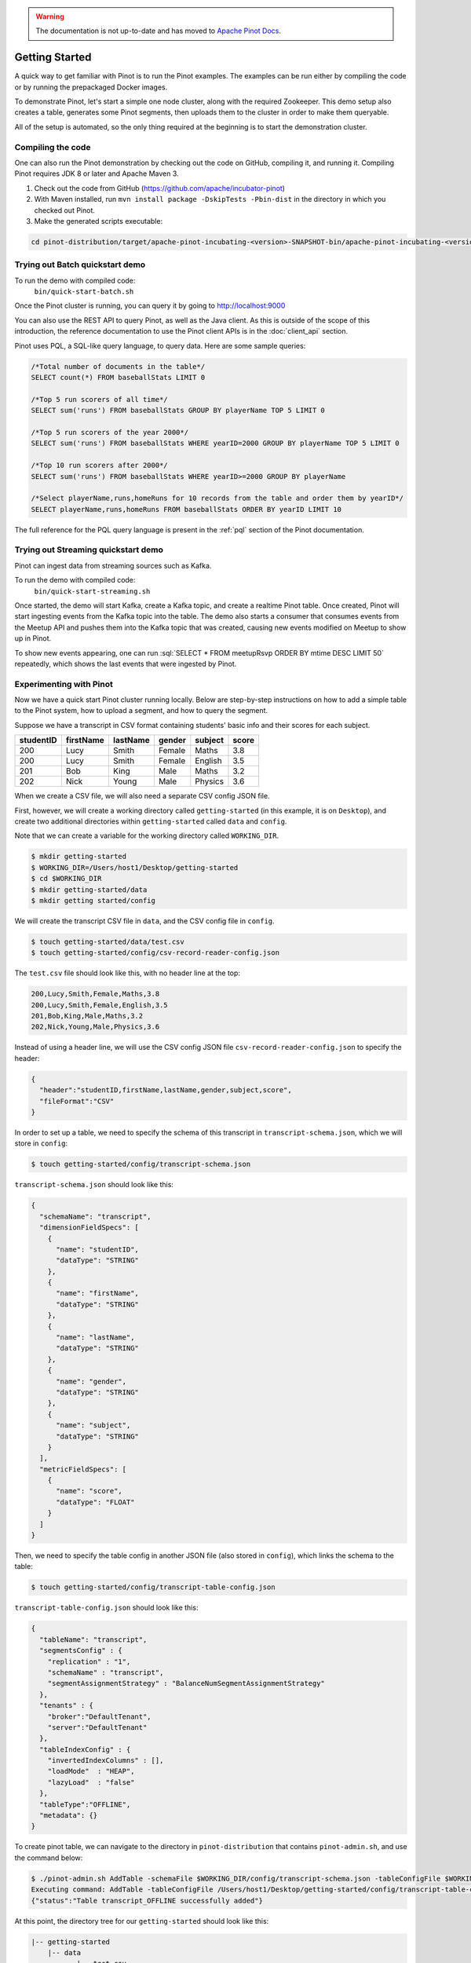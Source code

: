 ..
.. Licensed to the Apache Software Foundation (ASF) under one
.. or more contributor license agreements.  See the NOTICE file
.. distributed with this work for additional information
.. regarding copyright ownership.  The ASF licenses this file
.. to you under the Apache License, Version 2.0 (the
.. "License"); you may not use this file except in compliance
.. with the License.  You may obtain a copy of the License at
..
..   http://www.apache.org/licenses/LICENSE-2.0
..
.. Unless required by applicable law or agreed to in writing,
.. software distributed under the License is distributed on an
.. "AS IS" BASIS, WITHOUT WARRANTIES OR CONDITIONS OF ANY
.. KIND, either express or implied.  See the License for the
.. specific language governing permissions and limitations
.. under the License.
..

.. warning::  The documentation is not up-to-date and has moved to `Apache Pinot Docs <https://docs.pinot.apache.org/>`_.

.. _getting-started:

Getting Started
===============

A quick way to get familiar with Pinot is to run the Pinot examples. The examples can be run either by compiling the
code or by running the prepackaged Docker images.

To demonstrate Pinot, let's start a simple one node cluster, along with the required Zookeeper. This demo setup also
creates a table, generates some Pinot segments, then uploads them to the cluster in order to make them queryable.

All of the setup is automated, so the only thing required at the beginning is to start the demonstration cluster.


.. _compiling-code-section:

Compiling the code
~~~~~~~~~~~~~~~~~~

One can also run the Pinot demonstration by checking out the code on GitHub, compiling it, and running it. Compiling
Pinot requires JDK 8 or later and Apache Maven 3.

#. Check out the code from GitHub (https://github.com/apache/incubator-pinot)
#. With Maven installed, run ``mvn install package -DskipTests -Pbin-dist`` in the directory in which you checked out Pinot.
#. Make the generated scripts executable:

.. code-block:: none

  cd pinot-distribution/target/apache-pinot-incubating-<version>-SNAPSHOT-bin/apache-pinot-incubating-<version>-SNAPSHOT-bin; chmod +x bin/*.sh

Trying out Batch quickstart demo
~~~~~~~~~~~~~~~~~~~~~~~~~~~~~~~~~~

To run the demo with compiled code:
  ``bin/quick-start-batch.sh``

Once the Pinot cluster is running, you can query it by going to http://localhost:9000

You can also use the REST API to query Pinot, as well as the Java client. As this is outside of the scope of this
introduction, the reference documentation to use the Pinot client APIs is in the :doc:`client_api` section.

Pinot uses PQL, a SQL-like query language, to query data. Here are some sample queries:

.. code-block:: sql

  /*Total number of documents in the table*/
  SELECT count(*) FROM baseballStats LIMIT 0

  /*Top 5 run scorers of all time*/
  SELECT sum('runs') FROM baseballStats GROUP BY playerName TOP 5 LIMIT 0

  /*Top 5 run scorers of the year 2000*/
  SELECT sum('runs') FROM baseballStats WHERE yearID=2000 GROUP BY playerName TOP 5 LIMIT 0

  /*Top 10 run scorers after 2000*/
  SELECT sum('runs') FROM baseballStats WHERE yearID>=2000 GROUP BY playerName

  /*Select playerName,runs,homeRuns for 10 records from the table and order them by yearID*/
  SELECT playerName,runs,homeRuns FROM baseballStats ORDER BY yearID LIMIT 10

The full reference for the PQL query language is present in the :ref:`pql` section of the Pinot documentation.

Trying out Streaming quickstart demo
~~~~~~~~~~~~~~~~~~~~~~~~~~~~~~~~~~~~

Pinot can ingest data from streaming sources such as Kafka.

To run the demo with compiled code:
  ``bin/quick-start-streaming.sh``

Once started, the demo will start Kafka, create a Kafka topic, and create a realtime Pinot table. Once created, Pinot
will start ingesting events from the Kafka topic into the table. The demo also starts a consumer that consumes events
from the Meetup API and pushes them into the Kafka topic that was created, causing new events modified on Meetup to
show up in Pinot.

.. role:: sql(code)
  :language: sql

To show new events appearing, one can run :sql:`SELECT * FROM meetupRsvp ORDER BY mtime DESC LIMIT 50` repeatedly, which shows the
last events that were ingested by Pinot.

Experimenting with Pinot
~~~~~~~~~~~~~~~~~~~~~~~~

Now we have a quick start Pinot cluster running locally. Below are step-by-step instructions on
how to add a simple table to the Pinot system, how to upload a segment, and how to query the segment.

Suppose we have a transcript in CSV format containing students' basic info and their scores for each subject.

+------------+------------+-----------+-----------+-----------+-----------+
| studentID  | firstName  | lastName  |   gender  |  subject  |   score   |
+============+============+===========+===========+===========+===========+
|     200    |     Lucy   |   Smith   |   Female  |   Maths   |    3.8    |
+------------+------------+-----------+-----------+-----------+-----------+
|     200    |     Lucy   |   Smith   |   Female  |  English  |    3.5    |
+------------+------------+-----------+-----------+-----------+-----------+
|     201    |     Bob    |    King   |    Male   |   Maths   |    3.2    |
+------------+------------+-----------+-----------+-----------+-----------+
|     202    |     Nick   |   Young   |    Male   |  Physics  |    3.6    |
+------------+------------+-----------+-----------+-----------+-----------+

When we create a CSV file, we will also need a separate CSV config JSON file.

First, however, we will create a working directory called ``getting-started`` (in this example, it is on ``Desktop``), and create two additional directories within ``getting-started`` called ``data``
and ``config``.

Note that we can create a variable for the working directory called ``WORKING_DIR``.

.. code-block:: none

  $ mkdir getting-started
  $ WORKING_DIR=/Users/host1/Desktop/getting-started
  $ cd $WORKING_DIR
  $ mkdir getting-started/data
  $ mkdir getting started/config

We will create the transcript CSV file in ``data``, and the CSV config file in ``config``.

.. code-block:: none

  $ touch getting-started/data/test.csv
  $ touch getting-started/config/csv-record-reader-config.json

The ``test.csv`` file should look like this, with no header line at the top:

.. code-block:: none

  200,Lucy,Smith,Female,Maths,3.8
  200,Lucy,Smith,Female,English,3.5
  201,Bob,King,Male,Maths,3.2
  202,Nick,Young,Male,Physics,3.6

Instead of using a header line, we will use the CSV config JSON file ``csv-record-reader-config.json`` to specify the header:

.. code-block:: none

  {
    "header":"studentID,firstName,lastName,gender,subject,score",
    "fileFormat":"CSV"
  }

In order to set up a table, we need to specify the schema of this transcript in ``transcript-schema.json``, which we will store in ``config``:

.. code-block:: none

  $ touch getting-started/config/transcript-schema.json

``transcript-schema.json`` should look like this:

.. code-block:: none

  {
    "schemaName": "transcript",
    "dimensionFieldSpecs": [
      {
        "name": "studentID",
        "dataType": "STRING"
      },
      {
        "name": "firstName",
        "dataType": "STRING"
      },
      {
        "name": "lastName",
        "dataType": "STRING"
      },
      {
        "name": "gender",
        "dataType": "STRING"
      },
      {
        "name": "subject",
        "dataType": "STRING"
      }
    ],
    "metricFieldSpecs": [
      {
        "name": "score",
        "dataType": "FLOAT"
      }
    ]
  }

Then, we need to specify the table config in another JSON file (also stored in ``config``), which links the schema to the table:

.. code-block:: none

  $ touch getting-started/config/transcript-table-config.json

``transcript-table-config.json`` should look like this:

.. code-block:: none

  {
    "tableName": "transcript",
    "segmentsConfig" : {
      "replication" : "1",
      "schemaName" : "transcript",
      "segmentAssignmentStrategy" : "BalanceNumSegmentAssignmentStrategy"
    },
    "tenants" : {
      "broker":"DefaultTenant",
      "server":"DefaultTenant"
    },
    "tableIndexConfig" : {
      "invertedIndexColumns" : [],
      "loadMode"  : "HEAP",
      "lazyLoad"  : "false"
    },
    "tableType":"OFFLINE",
    "metadata": {}
  }


To create pinot table, we can navigate to the directory in ``pinot-distribution`` that contains
``pinot-admin.sh``, and use the command below:

.. code-block:: none

  $ ./pinot-admin.sh AddTable -schemaFile $WORKING_DIR/config/transcript-schema.json -tableConfigFile $WORKING_DIR/config/transcript-table-config.json -exec
  Executing command: AddTable -tableConfigFile /Users/host1/Desktop/getting-started/config/transcript-table-config.json -schemaFile /Users/host1/Desktop/getting-started/config/transcript-schema.json -controllerHost [controller_host] -controllerPort 9000 -exec
  {"status":"Table transcript_OFFLINE successfully added"}

At this point, the directory tree for our ``getting-started`` should look like this:

.. code-block:: none

  |-- getting-started
      |-- data
             |-- test.csv
      |-- config
             |-- csv-record-reader-config.json
             |-- transcript-schema.json
             |-- transcript-table-config.json


In order to upload our data to the Pinot cluster, we need to convert our CSV file into a Pinot Segment, which will be put in a new directory $WORKING_DIR/test2:

.. code-block:: none

  $ ./pinot-admin.sh CreateSegment -dataDir $WORKING_DIR/data -format CSV -outDir $WORKING_DIR/test2 -tableName transcript -segmentName transcript_0 -overwrite -schemaFile $WORKING_DIR/config/transcript-schema.json -readerConfigFile $WORKING_DIR/config/csv-record-reader-config.json
  Executing command: CreateSegment  -generatorConfigFile null -dataDir /Users/host1/Desktop/getting-started/data -format CSV -outDir /Users/host1/Desktop/getting-started/test2 -overwrite true -tableName transcript -segmentName transcript_0 -timeColumnName null -schemaFile /Users/host1/Desktop/getting-started/config/transcript-schema.json -readerConfigFile /Users/host1/Desktop/getting-started/config/csv-record-reader-config.json -enableStarTreeIndex false -starTreeIndexSpecFile null -hllSize 9 -hllColumns null -hllSuffix _hll -numThreads 1
  Accepted files: [file:/Users/host1/Desktop/getting-started/data/test.csv]
  Finished building StatsCollector!
  Collected stats for 4 documents
  Created dictionary for STRING column: studentID with cardinality: 1, max length in bytes: 4, range: null to null
  Created dictionary for STRING column: firstName with cardinality: 3, max length in bytes: 4, range: Bob to Nick
  Created dictionary for STRING column: lastName with cardinality: 3, max length in bytes: 5, range: King to Young
  Created dictionary for FLOAT column: score with cardinality: 4, range: 3.2 to 3.8
  Created dictionary for STRING column: gender with cardinality: 2, max length in bytes: 6, range: Female to Male
  Created dictionary for STRING column: subject with cardinality: 3, max length in bytes: 7, range: English to Physics
  Start building IndexCreator!
  Finished records indexing in IndexCreator!
  Finished segment seal!
  Converting segment: /Users/host1/Desktop/getting-started/test2/transcript_0_0 to v3 format
  v3 segment location for segment: transcript_0_0 is /Users/host1/Desktop/getting-started/test2/transcript_0_0/v3
  Deleting files in v1 segment directory: /Users/host1/Desktop/getting-started/test2/transcript_0_0
  Driver, record read time : 1
  Driver, stats collector time : 0
  Driver, indexing time : 0

Once we have the Pinot Segment, we can upload it to our cluster:

.. code-block:: none

  $ ./pinot-admin.sh UploadSegment -segmentDir $WORKING_DIR/test2/
  Executing command: UploadSegment -controllerHost [controller_host] -controllerPort 9000 -segmentDir /Users/host1/Desktop/test2/
  Compressing segment transcript_0_0
  Uploading segment transcript_0_0.tar.gz
  Sending request: http://[controller_host]:9000/v2/segments to controller: [controller_host], version: 0.2.0-SNAPSHOT-68092ab9eb83af173d725ec685c22ba4eb5bacf9

You did it! Now we can query the data in Pinot.

To get all the number of rows in the table:

.. code-block:: none

  $ ./pinot-admin.sh PostQuery -brokerPort 8000 -query "select count(*) from transcript"
  Executing command: PostQuery -brokerHost [controller_host] -brokerPort 8000 -query select count(*) from transcript
  Result: {"aggregationResults":[{"function":"count_star","value":"4"}],"exceptions":[],"numServersQueried":1,"numServersResponded":1,"numSegmentsQueried":1,"numSegmentsProcessed":1,"numSegmentsMatched":1,"numDocsScanned":4,"numEntriesScannedInFilter":0,"numEntriesScannedPostFilter":0,"numGroupsLimitReached":false,"totalDocs":4,"timeUsedMs":7,"segmentStatistics":[],"traceInfo":{}}

To get the average score of subject Maths:

.. code-block:: none

  $ ./pinot-admin.sh PostQuery -brokerPort 8000 -query "select avg(score) from transcript where subject = \"Maths\""
  Executing command: PostQuery -brokerHost [controller_host] -brokerPort 8000 -query select avg(score) from transcript where subject = "Maths"
  Result: {"aggregationResults":[{"function":"avg_score","value":"3.50000"}],"exceptions":[],"numServersQueried":1,"numServersResponded":1,"numSegmentsQueried":1,"numSegmentsProcessed":1,"numSegmentsMatched":1,"numDocsScanned":2,"numEntriesScannedInFilter":4,"numEntriesScannedPostFilter":2,"numGroupsLimitReached":false,"totalDocs":4,"timeUsedMs":33,"segmentStatistics":[],"traceInfo":{}}

To get the average score for Lucy Smith:

.. code-block:: none

  $ ./pinot-admin.sh PostQuery -brokerPort 8000 -query "select avg(score) from transcript where firstName = \"Lucy\" and lastName = \"Smith\""
  Executing command: PostQuery -brokerHost [controller_host] -brokerPort 8000 -query select avg(score) from transcript where firstName = "Lucy" and lastName = "Smith"
  Result: {"aggregationResults":[{"function":"avg_score","value":"3.65000"}],"exceptions":[],"numServersQueried":1,"numServersResponded":1,"numSegmentsQueried":1,"numSegmentsProcessed":1,"numSegmentsMatched":1,"numDocsScanned":2,"numEntriesScannedInFilter":6,"numEntriesScannedPostFilter":2,"numGroupsLimitReached":false,"totalDocs":4,"timeUsedMs":67,"segmentStatistics":[],"traceInfo":{}}
